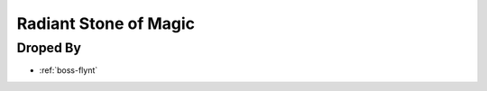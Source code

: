 .. _items-magicstone-radiantstoneofmagic:

Radiant Stone of Magic
======================

Droped By
----------

* :ref:`boss-flynt`
